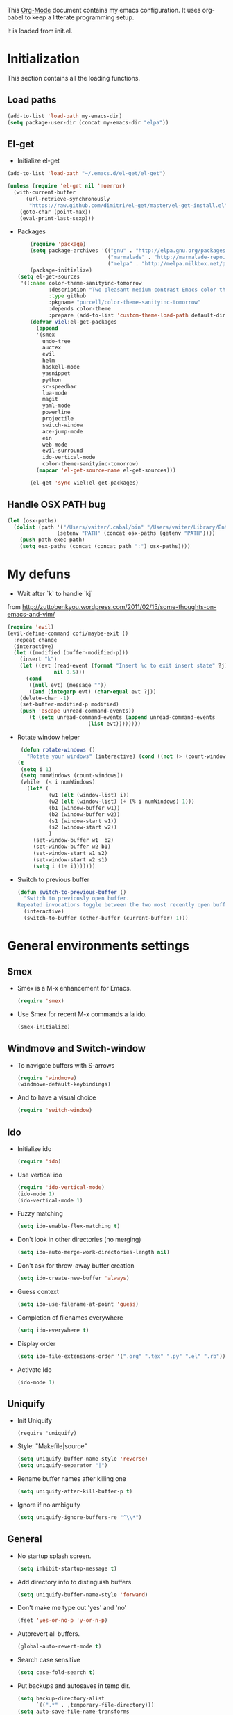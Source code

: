 This [[http://orgmode.org/][Org-Mode]] document contains my emacs configuration. It uses
org-babel to keep a litterate programming setup. 

It is loaded from init.el.
* Initialization
This section contains all the loading functions.
** Load paths
  #+name: my-emacs-load-paths
  #+begin_src emacs-lisp
    (add-to-list 'load-path my-emacs-dir)
    (setq package-user-dir (concat my-emacs-dir "elpa"))
  #+end_src

** El-get
- Initialize el-get
#+BEGIN_SRC emacs-lisp
  (add-to-list 'load-path "~/.emacs.d/el-get/el-get")
  
  (unless (require 'el-get nil 'noerror)
    (with-current-buffer
        (url-retrieve-synchronously
         "https://raw.github.com/dimitri/el-get/master/el-get-install.el")
      (goto-char (point-max))
      (eval-print-last-sexp)))
#+END_SRC

- Packages
  #+BEGIN_SRC emacs-lisp
        (require 'package)
        (setq package-archives '(("gnu" . "http://elpa.gnu.org/packages/")
                                 ("marmalade" . "http://marmalade-repo.org/packages/")
                                 ("melpa" . "http://melpa.milkbox.net/packages/")))
        (package-initialize)
    (setq el-get-sources
     '((:name color-theme-sanityinc-tomorrow
              :description "Two pleasant medium-contrast Emacs color themes in light and dark flavours"
              :type github
              :pkgname "purcell/color-theme-sanityinc-tomorrow"
              :depends color-theme
              :prepare (add-to-list 'custom-theme-load-path default-directory))))
        (defvar viel:el-get-packages
          (append
          '(smex
            undo-tree
            auctex
            evil
            helm
            haskell-mode
            yasnippet
            python
            sr-speedbar
            lua-mode
            magit
            yaml-mode
            powerline
            projectile
            switch-window
            ace-jump-mode
            ein
            web-mode
            evil-surround
            ido-vertical-mode
            color-theme-sanityinc-tomorrow)
          (mapcar 'el-get-source-name el-get-sources)))
        
        (el-get 'sync viel:el-get-packages) 
  #+END_SRC

** Handle OSX PATH bug
  #+begin_src emacs-lisp
    (let (osx-paths)
      (dolist (path '("/Users/vaiter/.cabal/bin" "/Users/vaiter/Library/Enthought/Canopy_64bit/User/bin" "/usr/texbin/" "/usr/local/bin" "/opt/local/bin" "/opt/local/sbin" "$HOME/bin")
                    (setenv "PATH" (concat osx-paths (getenv "PATH"))))
        (push path exec-path)
        (setq osx-paths (concat (concat path ":") osx-paths))))
  #+end_src

* My defuns

- Wait after `k` to handle `kj` 
from http://zuttobenkyou.wordpress.com/2011/02/15/some-thoughts-on-emacs-and-vim/
  #+begin_src emacs-lisp
    (require 'evil)
    (evil-define-command cofi/maybe-exit ()
      :repeat change
      (interactive)
      (let ((modified (buffer-modified-p)))
        (insert "k")
        (let ((evt (read-event (format "Insert %c to exit insert state" ?j)
                   nil 0.5)))
          (cond
           ((null evt) (message ""))
           ((and (integerp evt) (char-equal evt ?j))
        (delete-char -1)
        (set-buffer-modified-p modified)
        (push 'escape unread-command-events))
           (t (setq unread-command-events (append unread-command-events
                              (list evt))))))))
  #+end_src

- Rotate window helper
  #+BEGIN_SRC emacs-lisp
     (defun rotate-windows ()
       "Rotate your windows" (interactive) (cond ((not (> (count-windows) 1)) (message "You can't rotate a single window!"))
    (t
     (setq i 1)
     (setq numWindows (count-windows))
     (while  (< i numWindows)
       (let* (
              (w1 (elt (window-list) i))
              (w2 (elt (window-list) (+ (% i numWindows) 1)))
              (b1 (window-buffer w1))
              (b2 (window-buffer w2))
              (s1 (window-start w1))
              (s2 (window-start w2))
              )
         (set-window-buffer w1  b2)
         (set-window-buffer w2 b1)
         (set-window-start w1 s2)
         (set-window-start w2 s1)
         (setq i (1+ i)))))))
  #+END_SRC

- Switch to previous buffer
  #+BEGIN_SRC emacs-lisp
    (defun switch-to-previous-buffer ()
      "Switch to previously open buffer.
    Repeated invocations toggle between the two most recently open buffers."
      (interactive)
      (switch-to-buffer (other-buffer (current-buffer) 1)))
  #+END_SRC
   
* General environments settings

** Smex
- Smex is a M-x enhancement for Emacs.
  #+begin_src emacs-lisp
    (require 'smex)
  #+end_src

-  Use Smex for recent M-x commands a la ido.
  #+begin_src emacs-lisp
    (smex-initialize)
  #+end_src

** Windmove and Switch-window
- To navigate buffers with S-arrows
  #+begin_src emacs-lisp
    (require 'windmove)
    (windmove-default-keybindings)
  #+end_src

- And to have a visual choice
  #+BEGIN_SRC emacs-lisp
    (require 'switch-window)
  #+END_SRC

** Ido
- Initialize ido
  #+begin_src emacs-lisp
    (require 'ido)  
  #+end_src

- Use vertical ido
  #+BEGIN_SRC emacs-lisp
    (require 'ido-vertical-mode)
    (ido-mode 1)
    (ido-vertical-mode 1)
  #+END_SRC

- Fuzzy matching
  #+begin_src emacs-lisp
    (setq ido-enable-flex-matching t)
  #+end_src

- Don't look in other directories (no merging)
  #+begin_src emacs-lisp
    (setq ido-auto-merge-work-directories-length nil)
  #+end_src

- Don't ask for throw-away buffer creation
  #+begin_src emacs-lisp
    (setq ido-create-new-buffer 'always)
  #+end_src

- Guess context
  #+begin_src emacs-lisp
    (setq ido-use-filename-at-point 'guess)
  #+end_src

- Completion of filenames everywhere
  #+begin_src emacs-lisp
    (setq ido-everywhere t)
  #+end_src

- Display order
  #+begin_src emacs-lisp
    (setq ido-file-extensions-order '(".org" ".tex" ".py" ".el" ".rb"))
  #+end_src

- Activate Ido
  #+begin_src emacs-lisp
    (ido-mode 1)
  #+end_src
  
** Uniquify
- Init Uniquify
  #+begin_src enacs-lisp
   (require 'uniquify)
  #+end_src

- Style: "Makefile|source"
  #+begin_src emacs-lisp
   (setq uniquify-buffer-name-style 'reverse)
   (setq uniquify-separator "|")
  #+end_src

- Rename buffer names after killing one
  #+begin_src emacs-lisp
   (setq uniquify-after-kill-buffer-p t)
  #+end_src

- Ignore if no ambiguity
  #+begin_src emacs-lisp
   (setq uniquify-ignore-buffers-re "^\\*")
  #+end_src

** General

- No startup splash screen.
  #+begin_src emacs-lisp
    (setq inhibit-startup-message t)
  #+end_src

- Add directory info to distinguish buffers.
  #+begin_src emacs-lisp
    (setq uniquify-buffer-name-style 'forward)
  #+end_src

- Don't make me type out 'yes' and 'no'
  #+begin_src emacs-lisp
    (fset 'yes-or-no-p 'y-or-n-p)
  #+end_src

- Autorevert all buffers.
  #+begin_src emacs-lisp
    (global-auto-revert-mode t)
  #+end_src

- Search case sensitive
  #+begin_src emacs-lisp
    (setq case-fold-search t)
  #+end_src

- Put backups and autosaves in temp dir.
  #+begin_src emacs-lisp
    (setq backup-directory-alist
          `((".*" . ,temporary-file-directory)))
    (setq auto-save-file-name-transforms
          `((".*" ,temporary-file-directory t)))
  #+end_src

- Options to consider
  #+begin_src emacs-lisp
    ;; (put 'ido-complete 'disabled nil)
    ;; (put 'ido-exit-minibuffer 'disabled nil)
    ;; (put 'dired-find-alternate-file 'disabled nil)
    ;; (put 'autopair-newline 'disabled nil)
    ;; (put 'upcase-region 'disabled nil)
    ;; (put 'downcase-region 'disabled nil)
    ;; (put 'narrow-to-region 'disabled nil)
  #+end_src

** Editing

- UTF-8 ALL THE THINGS !
  #+begin_src emacs-lisp
    (prefer-coding-system 'utf-8)
    (set-language-environment 'utf-8)
    (set-default-coding-systems 'utf-8)
    (set-terminal-coding-system 'utf-8)
    (set-selection-coding-system 'utf-8)
  #+end_src

- No hard tabs
  #+begin_src emacs-lisp
    (setq-default indent-tabs-mode nil)   ;; don't use tabs to indent
    (setq-default tab-width 8)            ;; but maintain correct appearance    
  #+end_src

- Apply syntax highlighting to all buffers
  #+begin_src emacs-lisp
    (global-font-lock-mode 1)
  #+end_src

- Highest level of fontification
  #+begin_src emacs-lisp
    (setq font-lock-maximum-decoration t)
  #+end_src

- Match ( and ) without any delay
  #+begin_src emacs-lisp
    (show-paren-mode 1)
    (setq show-paren-delay 0)
  #+end_src

- Auto match bracket-like
  #+begin_src emacs-lisp
    (electric-pair-mode t)
  #+end_src

- delete the selection with a keypress
  #+begin_src emacs-lisp
    (delete-selection-mode t)
  #+end_src

- Define reload-my-emacs
  #+begin_src emacs-lisp
    (defun reload-my-emacs ()
      (interactive)
      (load-file "~/.emacs.d/init.el"))
  #+end_src

** Persistant registers
Registers are obtained through C-x r j KEY
- my-emacs.org -> e
  #+begin_src emacs-lisp
    (set-register ?e (cons 'file "~/.emacs.d/my-emacs.org"))
  #+end_src

- links.org -> l
  #+BEGIN_SRC emacs-lisp
    (set-register ?l (cons 'file "~/Dropbox/Org/links.org"))
  #+END_SRC

* Look

** General

- Less flickery display
  #+begin_src emacs-lisp
    (setq redisplay-dont-pause t)
  #+end_src

- Where am I ?
  #+begin_src emacs-lisp
    (line-number-mode 1)
    (column-number-mode 1)
  #+end_src

- Always show line number
  #+begin_src emacs-lisp
    (require 'linum)
    (setq linum-disabled-modes-list '(eshell-mode
                                      wl-summary-mode
                                      compilation-mode
                                      dired-mode
                                      speedbar-mode
                                      mu4e-main-mode
                                      mu4e-about-mode
                                      mu4e-view-mode
                                      mu4e-headers-mode
                                      doc-view-mode))
    (defun linum-on ()
      (unless (or (minibufferp) (member major-mode linum-disabled-modes-list)
                (and (not (eq (buffer-name) "*scratch*")) 
                 (string-match "*" (buffer-name))))
        (linum-mode 1)))
    (global-linum-mode 1)
    (setq linum-eager nil)
  #+end_src

- No anoying bip nor flashing
  #+begin_src emacs-lisp
    (setq ring-bell-function 'ignore)
  #+end_src

- No GUI
  #+begin_src emacs-lisp
    (when (display-graphic-p)
      (setq use-file-dialog nil)
      (setq use-dialog-box nil)
      (mouse-wheel-mode t))
  #+end_src

- No clutter
  #+BEGIN_SRC emacs-lisp
    (if (fboundp 'scroll-bar-mode) (scroll-bar-mode -1))
    (if (fboundp 'tool-bar-mode) (tool-bar-mode -1))
    (if (fboundp 'menu-bar-mode) (menu-bar-mode -1))
  #+END_SRC

- Highlight current line
  #+BEGIN_SRC emacs-lisp
    (global-hl-line-mode 1)
  #+END_SRC

** Fonts
- Define fonts to use for the GUI
  #+begin_src emacs-lisp
    (when (display-graphic-p)
      (set-face-font 'default "Monaco-12")
      (set-face-font 'variable-pitch "Monaco-12")
      (set-face-font 'fixed-pitch "Monaco-12"))
    ;; Handle issue with emacsclient
    ;; (add-to-list 'default-frame-alist '(font . "Inconsolata-11"))
  #+end_src
  
** Theme
- Color Theme everywhere
  #+begin_src emacs-lisp
    (setq color-theme-is-global t)
  #+end_src

- Default theme
  #+BEGIN_SRC emacs-lisp
    (require 'color-theme-sanityinc-tomorrow)
    (setq sv/current-theme 'sanityinc-tomorrow-night)
    (setq sv/themes '(sanityinc-tomorrow-night
                      sanityinc-tomorrow-blue
                      sanityinc-tomorrow-day
                      sanityinc-tomorrow-bright
                      sanityinc-tomorrow-eighties))
  #+END_SRC

- Theme switcher helper
  #+BEGIN_SRC emacs-lisp
    (defun sv/enable-theme (theme)
      (if sv/current-theme (disable-theme sv/current-theme))
      (setq sv/current-theme theme)
      (load-theme theme t))

    (defun sv/rotate-left (a-list)
      (append (cdr a-list) (list (car a-list))))

    (defun sv/cycle-themes ()
      (interactive)
      (setq sv/themes (append (cdr sv/themes) (list (car sv/themes))))
      (sv/enable-theme (car sv/themes)))

    (sv/enable-theme sv/current-theme)
  #+END_SRC
    
* General Mode

** Undo Tree
- undo-tree for linear branches
  #+begin_src emacs-lisp
;;    (require 'undo-tree)
  #+end_src

** Evil
- Init evil
  #+begin_src emacs-lisp
    (require 'evil)
    (evil-mode 1)
  #+end_src

- Map `kj` as ESC key
  #+begin_src emacs-lisp
    (define-key evil-insert-state-map "k" #'cofi/maybe-exit)
  #+end_src

- Default behavior of >> and << to 2 spaces
  #+begin_src emacs-lisp
    (setq evil-shift-width 2)     
  #+end_src

- Use evil-surrond
  #+BEGIN_SRC emacs-lisp
    (require 'evil-surround)
    (global-evil-surround-mode 1)
  #+END_SRC

- State mode in some major modes
  #+BEGIN_SRC emacs-lisp
    (loop for (mode . state) in '((inferior-emacs-lisp-mode . emacs)
                                  (pylookup-mode . emacs)
                                  (comint-mode . emacs)
                                  (shell-mode . emacs)
                                  (term-mode . emacs)
                                  (bc-menu-mode . emacs)
                                  (magit-branch-manager-mode-map . emacs)
                                  (rdictcc-buffer-mode . emacs)
                                  (ebib-entry-mode . emacs)
                                  (ebib-index-mode . emacs)
                                  (ebib-log-mode . emacs))
          do (evil-set-initial-state mode state))
  #+END_SRC

- Don't overwrite cursor color
  #+BEGIN_SRC emacs-lisp
    (setq evil-default-cursor t) 
  #+END_SRC
  
** Auto-complete
- Init auto-complete
  #+begin_src emacs-lisp
    (require 'auto-complete-config)
    (ac-config-default)
  #+end_src

** Yasnippet
- Init yas
  #+begin_src emacs-lisp
        (require 'yasnippet)
        (yas/global-mode 1)
        (define-key yas-minor-mode-map [(tab)] nil)
        ;; (yas/load-directory "~/.emacs.d/snippets/")
        
        ;; (add-hook 'LaTeX-mode-hook
        ;;           '(lambda()
        ;;              (local-set-key [tab] 'yas/expand)))
        
  #+end_src

** AceJump

- Load AceJump
  #+BEGIN_SRC emacs-lisp
    (require 'ace-jump-mode)
  #+END_SRC

** Flyspell

- Use aspell
  #+BEGIN_SRC emacs-lisp
   (setq ispell-program-name "aspell")
   (setq ispell-list-command "--list")
  #+END_SRC
 
** Powerline

- Require powerline
  #+BEGIN_SRC emacs-lisp
   ;; (require 'powerline)
   ;; (setq powerline-arrow-shape 'curve)
  #+END_SRC
 
** Projectile

- Basic conf
  #+BEGIN_SRC emacs-lisp
;;    (projectile-global-mode)
  #+END_SRC

** Helm

- Basic conf
  #+BEGIN_SRC emacs-lisp
    (require 'helm-config)
  #+END_SRC
  
* Lang Mode
** Haskell
- Init
  #+BEGIN_SRC emacs-lisp
    (require 'haskell-mode-autoloads)
  #+END_SRC

- Doc mode
  #+begin_src emacs-lisp
    (add-hook 'haskell-mode-hook 'turn-on-haskell-doc-mode)
  #+end_src

- Indent
  #+begin_src emacs-lisp
    (add-hook 'haskell-mode-hook 'turn-on-haskell-indentation)
  #+end_src

- Minor Interactive
  #+BEGIN_SRC emacs-lisp
    (add-hook 'haskell-mode-hook 'interactive-haskell-mode)
    (eval-after-load "haskell-mode"
      '(progn
        (define-key haskell-mode-map (kbd "C-x C-d") nil)
        (define-key haskell-mode-map (kbd "C-c C-z") 'haskell-interactive-switch)
        (define-key haskell-mode-map (kbd "C-c C-l") 'haskell-process-load-file)
        (define-key haskell-mode-map (kbd "C-c C-b") 'haskell-interactive-switch)
        (define-key haskell-mode-map (kbd "C-c C-t") 'haskell-process-do-type)
        (define-key haskell-mode-map (kbd "C-c C-i") 'haskell-process-do-info)
        (define-key haskell-mode-map (kbd "C-c M-.") nil)
        (define-key haskell-mode-map (kbd "C-c C-d") nil)))
  #+END_SRC

  #+RESULTS:

- Fake PureScript mode
  #+BEGIN_SRC emacs-lisp
    (define-derived-mode purescript-mode haskell-mode "PureScript"
      "Major mode for PureScript")
    (add-to-list 'auto-mode-alist (cons "\\.purs\\'" 'purescript-mode))
  #+END_SRC
** LaTeX

- Use auctex
  #+BEGIN_SRC emacs-lisp
    (load "auctex.el" nil t t)
  #+END_SRC

- Use pdflatex
  #+begin_src emacs-lisp
    (setq TeX-PDF-mode t)
  #+end_src

- Enable parse on save
  #+begin_src emacs-lisp
    (setq TeX-auto-save t)
  #+end_src

- Enable parse on load
  #+begin_src emacs-lisp
    (setq TeX-parse-self t)
  #+end_src

- Don't autofill !
  #+begin_src emacs-lisp
    (add-hook 'LaTeX-mode-hook 'visual-line-mode)
  #+end_src

- Spell checking
  #+begin_src emacs-lisp
    (add-hook 'LaTeX-mode-hook 'flyspell-mode)
  #+end_src

- Faster math typo
  #+begin_src emacs-lisp
    (add-hook 'LaTeX-mode-hook 'LaTeX-math-mode)
  #+end_src

- Use reftex !
  #+begin_src emacs-lisp
    (add-hook 'LaTeX-mode-hook 'turn-on-reftex)
    (setq reftex-plug-into-AUCTeX t)
  #+end_src

- Don't ask to save
  #+begin_src emacs-lisp
    (setq TeX-save-query nil)
  #+end_src

- Tex-Master ask
  #+begin_src emacs-lisp
    (setq TeX-master nil)
  #+end_src

- Use latexmk
SyncTeX is setup via ~/.latexmkrc
  #+begin_src emacs-lisp
    ;; Use Skim as viewer, enable source <-> PDF sync
    ;; make latexmk available via C-c C-c
    ;; Note: SyncTeX is setup via ~/.latexmkrc (see below)
    (add-hook 'LaTeX-mode-hook (lambda ()
      (push
        '("latexmk" "latexmk -pdf %s" TeX-run-TeX nil t
          :help "Run latexmk on file")
        TeX-command-list)))
    (add-hook 'TeX-mode-hook '(lambda () (setq TeX-command-default "latexmk")))
     
    ;; use Skim as default pdf viewer
    ;; Skim's displayline is used for forward search (from .tex to .pdf)
    ;; option -b highlights the current line; option -g opens Skim in the background  
    (setq TeX-view-program-selection '((output-pdf "PDF Viewer")))
    (setq TeX-view-program-list
         '(("PDF Viewer" "~/Applications/Skim.app/Contents/SharedSupport/displayline -b -g %n %o %b")))
  #+end_src

** Python
- Use Gallina python mode
  #+begin_src emacs-lisp
    (require 'python)
  #+end_src
- Auto indent new line
  #+begin_src emacs-lisp
    (add-hook 'python-mode-hook
      #'(lambda ()
          (define-key python-mode-map "\C-m" 'newline-and-indent)))
  #+end_src
- Activate Jedi
  #+begin_src emacs-lisp
    (autoload 'jedi:setup "jedi" nil t)
    (add-hook 'python-mode-hook 'jedi:setup)
    (setq jedi:setup-keys t)
    (setq jedi:complete-on-dot t) 
  #+end_src
- Activate EIN
  #+BEGIN_SRC emacs-lisp
    (require 'ein)
  #+END_SRC
  
** Web-mode
  #+BEGIN_SRC emacs-lisp
    (require 'web-mode)
    (add-to-list 'auto-mode-alist '("\\.phtml\\'" . web-mode))
    (add-to-list 'auto-mode-alist '("\\.tpl\\.php\\'" . web-mode))
    (add-to-list 'auto-mode-alist '("\\.jsp\\'" . web-mode))
    (add-to-list 'auto-mode-alist '("\\.as[cp]x\\'" . web-mode))
    (add-to-list 'auto-mode-alist '("\\.erb\\'" . web-mode))
    (add-to-list 'auto-mode-alist '("\\.mustache\\'" . web-mode))
    (add-to-list 'auto-mode-alist '("\\.djhtml\\'" . web-mode))
    (add-to-list 'auto-mode-alist '("\\.html?\\'" . web-mode))
    
    (defun web-mode-hook ()
      "Hooks for Web mode."
      (setq web-mode-markup-indent-offset 2)
      (setq web-mode-css-indent-offset 2)
      (setq web-mode-code-indent-offset 2)
      (setq web-mode-indent-style 2)
      (setq web-mode-disable-auto-pairing t)
      (setq web-mode-disable-css-colorization t)
    )
    
    (add-hook 'web-mode-hook 'web-mode-hook)
  #+END_SRC

** Scala
- Ensime init
  #+BEGIN_SRC emacs-lisp
;;    (require 'ensime)
;;    (add-hook 'scala-mode-hook 'ensime-scala-mode-hook)
  #+END_SRC

* Utils Mode
** mu4e (mail)

- Initialize mu4e
  #+BEGIN_SRC emacs-lisp
    (require 'mu4e)
    
    ;; default
    (setq mu4e-maildir (expand-file-name "/Users/vaiter/Maildir"))
    
    (setq mu4e-drafts-folder "/[Gmail].Drafts")
    (setq mu4e-sent-folder   "/[Gmail].Sent Mail")
    (setq mu4e-trash-folder  "/[Gmail].Trash")
    
    ;; don't save message to Sent Messages, GMail/IMAP will take care of this
    (setq mu4e-sent-messages-behavior 'delete)
    
    ;; allow for updating mail using 'U' in the main view:
    (setq mu4e-get-mail-command "offlineimap")
    (setq mu4e-update-interval 420)
  #+END_SRC

- Viewing image inline
  #+BEGIN_SRC emacs-lisp
    ;; enable inline images
    (setq mu4e-view-show-images t)
    ;; use imagemagick, if available
    (when (fboundp 'imagemagick-register-types)
       (imagemagick-register-types))
  #+END_SRC

-- Don't reply to myself
  #+BEGIN_SRC emacs-lisp
    (setq mu4e-compose-dont-reply-to-self t)
  #+END_SRC

- Shortcuts
  #+BEGIN_SRC emacs-lisp
    (setq mu4e-maildir-shortcuts
          '(("/INBOX"             . ?i)
            ("/[Gmail].Sent Mail" . ?s)
            ("/[Gmail].Trash"     . ?t)))
  #+END_SRC

- Perso
  #+BEGIN_SRC emacs-lisp
    (setq
     user-mail-address "samuel.vaiter@gmail.com"
     user-full-name  "Samuel VAITER")
  #+END_SRC
  
- Signature
  #+BEGIN_SRC emacs-lisp
    (setq message-signature
          (concat
           "Samuel Vaiter\n"
           "Ph. D. student at CNRS, Ceremade, Univ. Paris-Dauphine,\n"
           "Place du Maréchal De Lattre De Tassigny,\n"
           "75775 Paris Cedex 16 - FRANCE.\n"
           "\n"
           "Email: samuel.vaiter@gmail.com\n"
           "Web: http://samuelvaiter.com"))
    (setq mu4e-compose-signature message-signature)
  #+END_SRC

- SMPT config with SSL
  #+begin_src emacs-lisp
    (require 'smtpmail)
    
    (setq message-send-mail-function 'smtpmail-send-it
          smtpmail-stream-type 'ssl
          smtpmail-auth-credentials
          '(("smtp.gmail.com" 465 "samuel.vaiter@gmail.com" nil))
          smtpmail-default-smtp-server "smtp.gmail.com"
          smtpmail-smtp-server "smtp.gmail.com"
          smtpmail-smtp-service 465)
  #+end_src

- Be compatible with mu4e
  #+BEGIN_SRC emacs-lisp
    (eval-after-load 'mu4e
      '(progn
         ;; use the standard bindings as a base
         (evil-make-overriding-map mu4e-view-mode-map 'normal t)
         (evil-make-overriding-map mu4e-main-mode-map 'normal t)
         (evil-make-overriding-map mu4e-headers-mode-map 'normal t)
         
         (evil-add-hjkl-bindings mu4e-view-mode-map 'normal
           "J" 'mu4e~headers-jump-to-maildir
           "j" 'evil-next-line
           "C" 'mu4e-compose-new
           "o" 'mu4e-view-message
           "Q" 'mu4e-raw-view-quit-buffer)
         
         (evil-add-hjkl-bindings mu4e-headers-mode-map 'normal
           "J" 'mu4e~headers-jump-to-maildir
           "j" 'evil-next-line
           "C" 'mu4e-compose-new
           "o" 'mu4e-view-message
           )
         
         (evil-add-hjkl-bindings mu4e-main-mode-map 'normal
           "J" 'mu4e~headers-jump-to-maildir
           "j" 'evil-next-line
           "RET" 'mu4e-view-message)
         ))
  #+END_SRC

- Custom headers
  #+BEGIN_SRC emacs-lisp
    (setq mu4e-headers-date-format "%x %R")
    (setq mu4e-headers-fields
          '( (:date       .  14)
             (:flags      .   6)
             (:from-or-to .  22)
             (:subject    .  nil)))
  #+END_SRC

- Use html2text
  #+BEGIN_SRC emacs-lisp
    (setq mu4e-html2text-command "html2text -utf8 -width 72")
  #+END_SRC

** Multi-term
- Initialization
  #+BEGIN_SRC emacs-lisp
    ;(require 'multi-term)
    ;(setq multi-term-program "/usr/local/bin/zsh")
    ;(setq system-uses-terminfo nil)
  #+END_SRC

- No autopair in term
  #+BEGIN_SRC emacs-lisp
    ;(add-hook 'term-mode-hook
    ;  #'(lambda () (setq autopair-dont-activate t)))
  #+END_SRC

** Doc-View mode
- Auto reload on modif
  #+BEGIN_SRC emacs-lisp
    (add-hook 'doc-view-mode-hook 'auto-revert-mode)
  #+END_SRC
  
** Ebib
- Init ebib
  #+BEGIN_SRC emacs-lisp
    (setq ebib-preload-bib-search-dirs "~/Dropbox/Work/papers/all.bib")
  #+END_SRC

* Keybindings

** Perspectives

Perspectives are opened with C-c p(erspective) + one char.

- Org-mode (link,agenda,buffer)
  #+BEGIN_SRC emacs-lisp
    (global-set-key "\C-cpl" 'org-store-link)
    (global-set-key "\C-cpa" 'org-agenda)
    (global-set-key "\C-cpb" 'org-iswitchb)
  #+END_SRC

** Others

- Find file with C-x f
  #+begin_src emacs-lisp
    (global-set-key (kbd "C-x f") 'find-file-at-point) ;; Remove set the fill-column
  #+end_src

- Toggle speedbar with s-]
  #+begin_src emacs-lisp
    (global-set-key (kbd "s-]") 'sr-speedbar-toggle)
  #+end_src

- M-x without it (C-x C-m)
  #+begin_src emacs-lisp
    (global-set-key "\C-x\C-m" 'execute-extended-command)
  #+end_src

- Ace Jump with SPC
  #+BEGIN_SRC emacs-lisp
    (define-key global-map (kbd "C-c SPC") 'ace-jump-mode)
    (define-key evil-normal-state-map (kbd "SPC") 'ace-jump-mode)
  #+END_SRC

- Org-mode capture
  #+BEGIN_SRC emacs-lisp
    (global-set-key (kbd "C-M-r") 'org-capture)  
  #+END_SRC

- Rotate windows
  #+BEGIN_SRC emacs-lisp
    (global-set-key (kbd "C-c r") 'rotate-windows)
  #+END_SRC

- Switch theme
  #+BEGIN_SRC emacs-lisp
    (global-set-key (kbd "C-c §") 'sv/cycle-themes)
  #+END_SRC

- Yasnippet expand
  #+BEGIN_SRC emacs-lisp
    (global-set-key (kbd "C-c y e") 'yas-expand)
    (global-set-key (kbd "C-c y i") 'yas-insert-snippet)
  #+END_SRC

- Switch to previous buffer with C-c b
  #+BEGIN_SRC emacs-lisp
    (global-set-key (kbd "C-c b") 'switch-to-previous-buffer)
  #+END_SRC

** Fx keys

- F1 is bind to apropos and S-F1 to describe-key
  #+BEGIN_SRC emacs-lisp
    (global-set-key [f1] 'apropos-command)
    (global-set-key [S-f1] 'describe-key)
  #+END_SRC

- F2 comments the current region and S-F2 uncomments it
  #+BEGIN_SRC emacs-lisp
    (global-set-key [f2] 'comment-region)
    (global-set-key [S-f2] 'uncomment-region)
  #+END_SRC

- F3 switch to next term, S-F3 creates a new term window
  #+BEGIN_SRC emacs-lisp
    ;(global-set-key [f3] 'multi-term-next)
    ;(global-set-key [S-f3] 'multi-term)
  #+END_SRC 

- F4 launches Helm
  #+BEGIN_SRC emacs-lisp
    (global-set-key [f4] 'helm-mini)
  #+END_SRC

- F5 launches magit
  #+BEGIN_SRC emacs-lisp
    (global-set-key [f5] 'magit-status)
  #+END_SRC

- F8 for spelling
  #+BEGIN_SRC emacs-lisp
    ;; easy spell check
    (global-set-key (kbd "<f8>") 'ispell-word)
    (global-set-key (kbd "C-S-<f8>") 'flyspell-mode)
    (global-set-key (kbd "C-M-<f8>") 'flyspell-buffer)
    (global-set-key (kbd "C-<f8>") 'flyspell-check-previous-highlighted-word)
    (defun flyspell-check-next-highlighted-word ()
      "Custom function to spell check next highlighted word"
      (interactive)
      (flyspell-goto-next-error)
      (ispell-word)
      )
    (global-set-key (kbd "M-<f8>") 'flyspell-check-next-highlighted-word)
  #+END_SRC

- F11 launches Ebib
  #+BEGIN_SRC emacs-lisp
  (global-set-key [f11] 'ebib)
  #+END_SRC

- F12 launches Mu4e / S-F12 compose new message
  #+BEGIN_SRC emacs-lisp
    (global-set-key [f12] 'mu4e)
    (global-set-key [S-f12] 'mu4e-compose-new)
  #+END_SRC

* Org-mode
** Agenda
- Agende files
  #+BEGIN_SRC emacs-lisp
    (setq org-agenda-files (quote ("~/Documents/Org"
                                   "~/Documents/Org/cal")))
  #+END_SRC

** Refile
- Basic conf
  #+BEGIN_SRC emacs-lisp
    ; Targets include this file and any file contributing to the agenda - up to 9 levels deep
    (setq org-refile-targets (quote ((nil :maxlevel . 9)
                                     (org-agenda-files :maxlevel . 9))))
    
    ; Use full outline paths for refile targets - we file directly with IDO
    (setq org-refile-use-outline-path t)
    
    ; Targets complete directly with IDO
    (setq org-outline-path-complete-in-steps nil)
    
    ; Allow refile to create parent tasks with confirmation
    (setq org-refile-allow-creating-parent-nodes (quote confirm))
  #+END_SRC

** Conflicts
- Windmove
  #+begin_src emacs-lisp
    (add-hook 'org-shiftup-final-hook 'windmove-up)
    (add-hook 'org-shiftleft-final-hook 'windmove-left)
    (add-hook 'org-shiftdown-final-hook 'windmove-down)
    (add-hook 'org-shiftright-final-hook 'windmove-right)
  #+end_src

** Org-babel config
- Fontify in babel
  #+begin_src emacs_lisp
    (setq org-src-fontify-natively t)
  #+end_src

** Org-capture
- Templates for capturing a link
  #+BEGIN_SRC emacs-lisp
    (require 'org-protocol)
    (setq org-protocol-default-template-key "l")
    (setq org-capture-templates
          '(("l" "Link" entry 
            (file+headline "~/Dropbox/Org/links.org" "Links to Read")
            "* %a\n %?\n %i")))
  #+END_SRC

** Org-caldav
- Setup
  #+BEGIN_SRC emacs-lisp
    (setq org-caldav-url "https://my.owndrive.com/remote.php/caldav/calendars/svaiter")
    (setq org-caldav-calendars
      '((:calendar-id "pro" :files ("~/Documents/Org/thesis.org")
                      :inbox "~/Documents/Org/cal/inbox-work.org")
        (:calendar-id "perso" :files ("~/Documents/Org/life.org")
                      :inbox "~/Documents/Org/cal/inbox-life.org")))
    (setq org-caldav-save-directory "~/Documents/Org/cal")
    (setq org-icalendar-timezone "Europe/Paris")
  #+END_SRC

  
